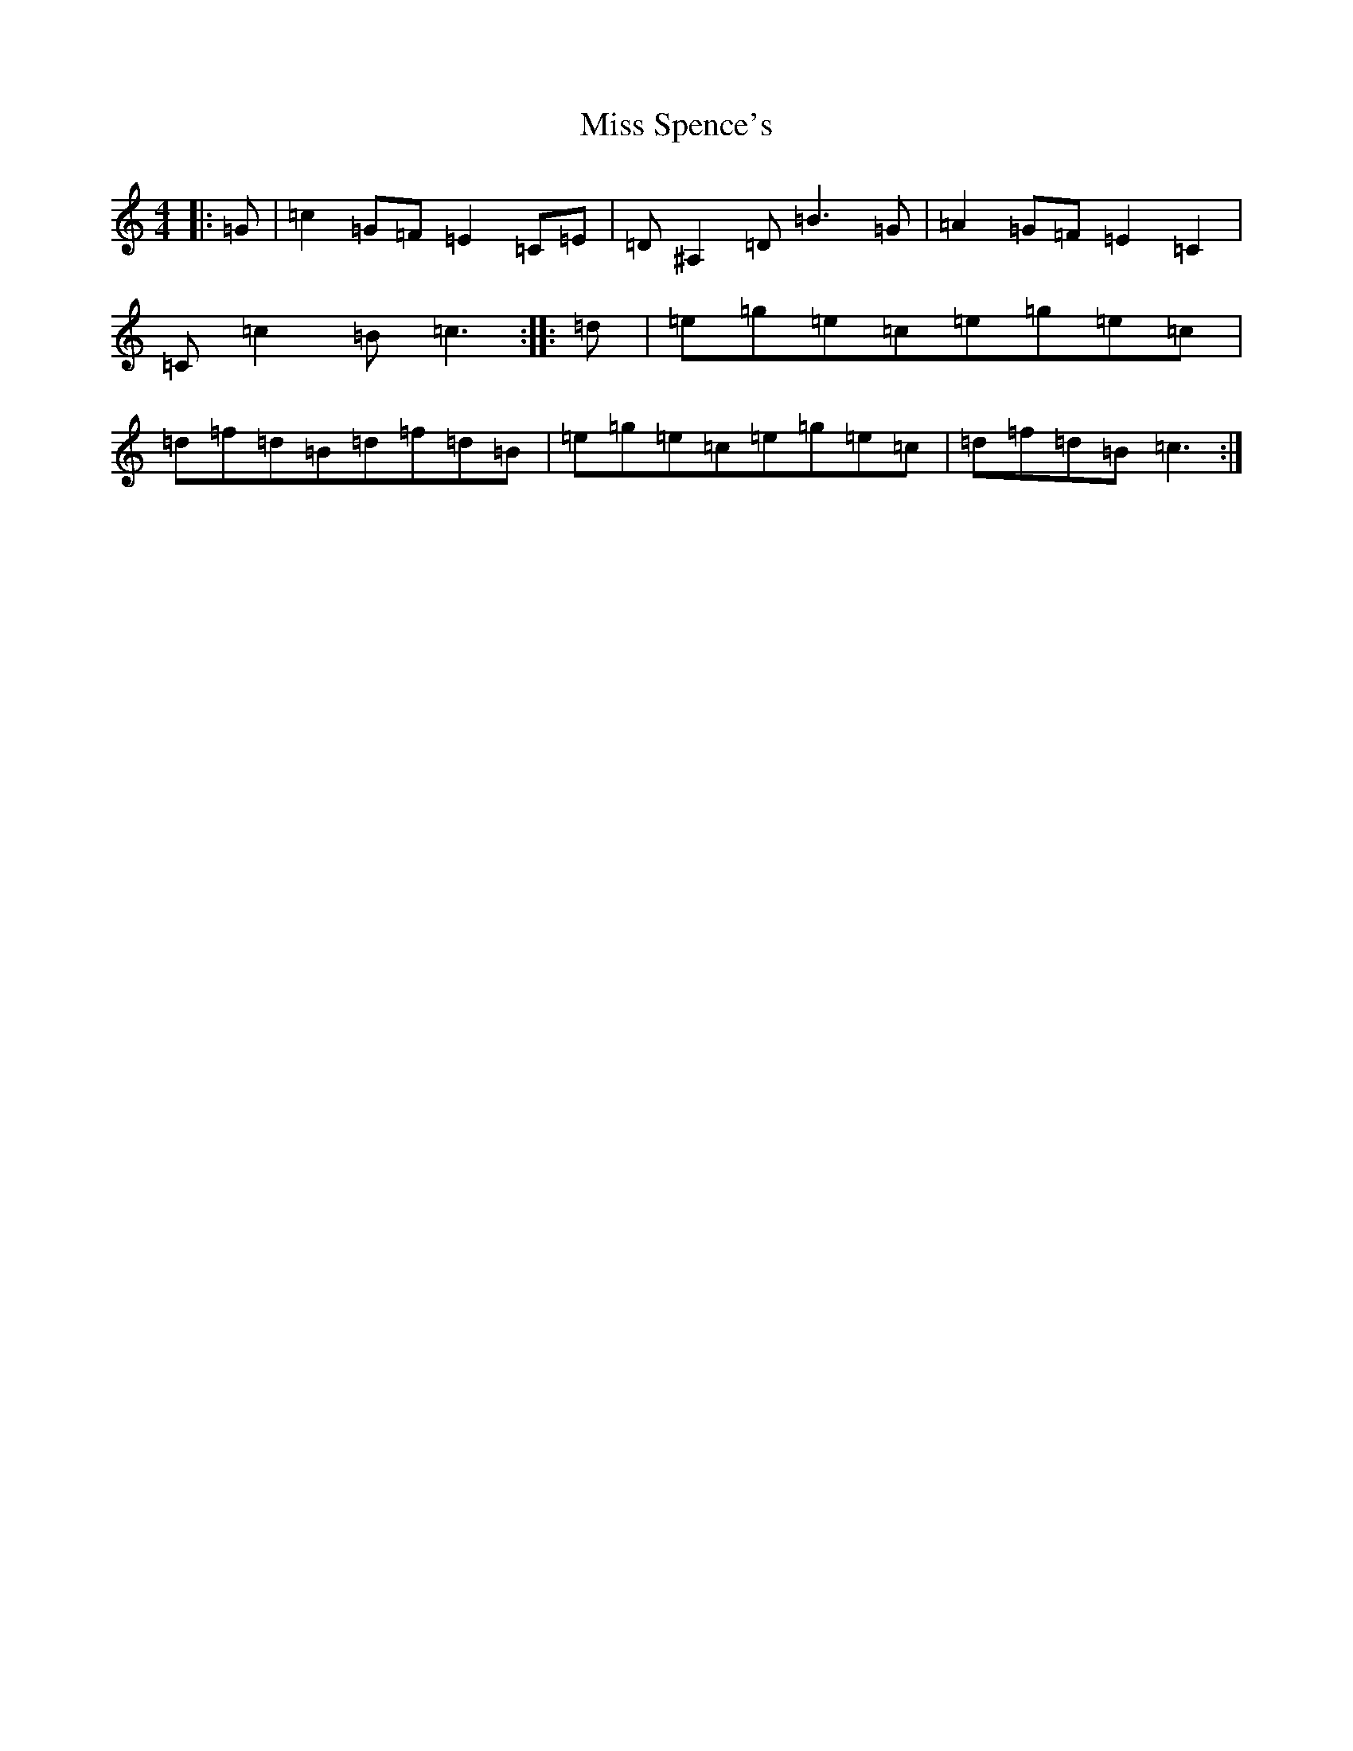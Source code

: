 X: 14433
T: Miss Spence's
S: https://thesession.org/tunes/4889#setting4889
Z: D Major
R: reel
M:4/4
L:1/8
K: C Major
|:=G|=c2=G=F=E2=C=E|=D^A,2=D=B3=G|=A2=G=F=E2=C2|=C=c2=B=c3:||:=d|=e=g=e=c=e=g=e=c|=d=f=d=B=d=f=d=B|=e=g=e=c=e=g=e=c|=d=f=d=B=c3:|